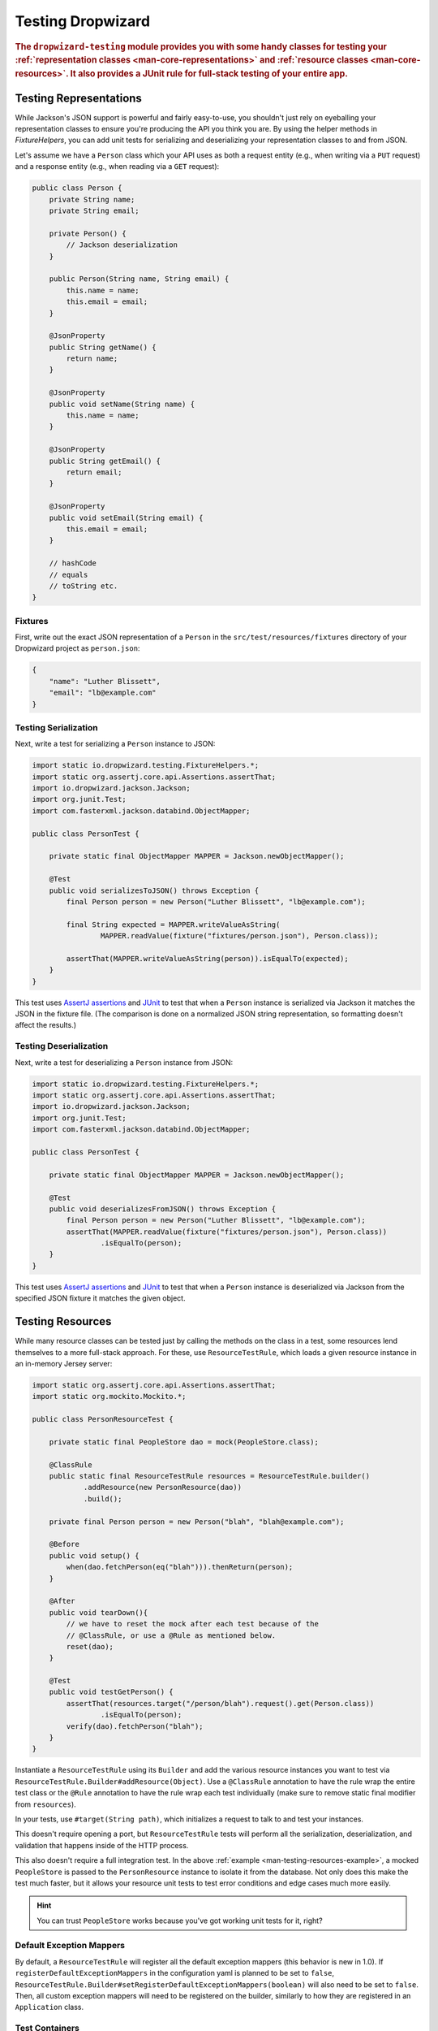 .. _manual-testing:

##################
Testing Dropwizard
##################

.. highlight:: text

.. rubric:: The ``dropwizard-testing`` module provides you with some handy classes for testing
            your :ref:`representation classes <man-core-representations>`
            and :ref:`resource classes <man-core-resources>`. It also provides a JUnit rule
            for full-stack testing of your entire app.

.. _man-testing-representations:

Testing Representations
=======================

While Jackson's JSON support is powerful and fairly easy-to-use, you shouldn't just rely on
eyeballing your representation classes to ensure you're producing the API you think you
are. By using the helper methods in `FixtureHelpers`, you can add unit tests for serializing and
deserializing your representation classes to and from JSON.

Let's assume we have a ``Person`` class which your API uses as both a request entity (e.g., when
writing via a ``PUT`` request) and a response entity (e.g., when reading via a ``GET`` request):

.. code-block:: java

    public class Person {
        private String name;
        private String email;

        private Person() {
            // Jackson deserialization
        }

        public Person(String name, String email) {
            this.name = name;
            this.email = email;
        }

        @JsonProperty
        public String getName() {
            return name;
        }

        @JsonProperty
        public void setName(String name) {
            this.name = name;
        }

        @JsonProperty
        public String getEmail() {
            return email;
        }

        @JsonProperty
        public void setEmail(String email) {
            this.email = email;
        }

        // hashCode
        // equals
        // toString etc.
    }

.. _man-testing-representations-fixtures:

Fixtures
--------

First, write out the exact JSON representation of a ``Person`` in the
``src/test/resources/fixtures`` directory of your Dropwizard project as ``person.json``:

.. code-block:: javascript

    {
        "name": "Luther Blissett",
        "email": "lb@example.com"
    }

.. _man-testing-representations-serialization:

Testing Serialization
---------------------

Next, write a test for serializing a ``Person`` instance to JSON:

.. code-block:: java

    import static io.dropwizard.testing.FixtureHelpers.*;
    import static org.assertj.core.api.Assertions.assertThat;
    import io.dropwizard.jackson.Jackson;
    import org.junit.Test;
    import com.fasterxml.jackson.databind.ObjectMapper;

    public class PersonTest {

        private static final ObjectMapper MAPPER = Jackson.newObjectMapper();

        @Test
        public void serializesToJSON() throws Exception {
            final Person person = new Person("Luther Blissett", "lb@example.com");

            final String expected = MAPPER.writeValueAsString(
                    MAPPER.readValue(fixture("fixtures/person.json"), Person.class));

            assertThat(MAPPER.writeValueAsString(person)).isEqualTo(expected);
        }
    }

This test uses `AssertJ assertions`_ and JUnit_ to test that when a ``Person`` instance is serialized
via Jackson it matches the JSON in the fixture file. (The comparison is done on a normalized JSON
string representation, so formatting doesn't affect the results.)

.. _AssertJ assertions: http://assertj.org/assertj-core-conditions.html
.. _JUnit: http://www.junit.org/

.. _man-testing-representations-deserialization:

Testing Deserialization
-----------------------

Next, write a test for deserializing a ``Person`` instance from JSON:

.. code-block:: java

    import static io.dropwizard.testing.FixtureHelpers.*;
    import static org.assertj.core.api.Assertions.assertThat;
    import io.dropwizard.jackson.Jackson;
    import org.junit.Test;
    import com.fasterxml.jackson.databind.ObjectMapper;

    public class PersonTest {

        private static final ObjectMapper MAPPER = Jackson.newObjectMapper();

        @Test
        public void deserializesFromJSON() throws Exception {
            final Person person = new Person("Luther Blissett", "lb@example.com");
            assertThat(MAPPER.readValue(fixture("fixtures/person.json"), Person.class))
                    .isEqualTo(person);
        }
    }


This test uses `AssertJ assertions`_ and JUnit_ to test that when a ``Person`` instance is
deserialized via Jackson from the specified JSON fixture it matches the given object.

.. _man-testing-resources:

Testing Resources
=================

While many resource classes can be tested just by calling the methods on the class in a test, some
resources lend themselves to a more full-stack approach. For these, use ``ResourceTestRule``, which
loads a given resource instance in an in-memory Jersey server:

.. _man-testing-resources-example:

.. code-block:: java

    import static org.assertj.core.api.Assertions.assertThat;
    import static org.mockito.Mockito.*;

    public class PersonResourceTest {

        private static final PeopleStore dao = mock(PeopleStore.class);

        @ClassRule
        public static final ResourceTestRule resources = ResourceTestRule.builder()
                .addResource(new PersonResource(dao))
                .build();

        private final Person person = new Person("blah", "blah@example.com");

        @Before
        public void setup() {
            when(dao.fetchPerson(eq("blah"))).thenReturn(person);
        }

        @After
        public void tearDown(){
            // we have to reset the mock after each test because of the
            // @ClassRule, or use a @Rule as mentioned below.
            reset(dao);
        }

        @Test
        public void testGetPerson() {
            assertThat(resources.target("/person/blah").request().get(Person.class))
                    .isEqualTo(person);
            verify(dao).fetchPerson("blah");
        }
    }

Instantiate a ``ResourceTestRule`` using its ``Builder`` and add the various resource instances you
want to test via ``ResourceTestRule.Builder#addResource(Object)``. Use a ``@ClassRule`` annotation
to have the rule wrap the entire test class or the ``@Rule`` annotation to have the rule wrap
each test individually (make sure to remove static final modifier from ``resources``).

In your tests, use ``#target(String path)``, which initializes a request to talk to and test
your instances.

This doesn't require opening a port, but ``ResourceTestRule`` tests will perform all the serialization,
deserialization, and validation that happens inside of the HTTP process.

This also doesn't require a full integration test. In the above
:ref:`example <man-testing-resources-example>`, a mocked ``PeopleStore`` is passed to the
``PersonResource`` instance to isolate it from the database. Not only does this make the test much
faster, but it allows your resource unit tests to test error conditions and edge cases much more
easily.

.. hint::

    You can trust ``PeopleStore`` works because you've got working unit tests for it, right?

Default Exception Mappers
-------------------------

By default, a ``ResourceTestRule`` will register all the default exception mappers (this behavior is new in 1.0). If
``registerDefaultExceptionMappers`` in the configuration yaml is planned to be set to ``false``,
``ResourceTestRule.Builder#setRegisterDefaultExceptionMappers(boolean)`` will also need to be set to ``false``. Then,
all custom exception mappers will need to be registered on the builder, similarly to how they are registered in an
``Application`` class.

Test Containers
---------------

Note that the in-memory Jersey test container does not support all features, such as the ``@Context`` injection.
A different `test container`__ can be used via
``ResourceTestRule.Builder#setTestContainerFactory(TestContainerFactory)``.

For example, if you want to use the `Grizzly`_ HTTP server (which supports ``@Context`` injections) you need to add the
dependency for the Jersey Test Framework providers to your Maven POM and set ``GrizzlyWebTestContainerFactory`` as
``TestContainerFactory`` in your test classes.

.. code-block:: xml

    <dependency>
        <groupId>org.glassfish.jersey.test-framework.providers</groupId>
        <artifactId>jersey-test-framework-provider-grizzly2</artifactId>
        <version>${jersey.version}</version>
        <scope>test</scope>
        <exclusions>
            <exclusion>
                <groupId>javax.servlet</groupId>
                <artifactId>javax.servlet-api</artifactId>
            </exclusion>
            <exclusion>
                <groupId>junit</groupId>
                <artifactId>junit</artifactId>
            </exclusion>
        </exclusions>
    </dependency>


.. code-block:: java

    public class ResourceTestWithGrizzly {
        @ClassRule
        public static final ResourceTestRule RULE = ResourceTestRule.builder()
            .setTestContainerFactory(new GrizzlyWebTestContainerFactory())
            .addResource(new ExampleResource())
            .build();

        @Test
        public void testResource() {
            assertThat(RULE.target("/example").request()
                .get(String.class))
                .isEqualTo("example");
        }
    }

.. __: https://jersey.github.io/documentation/latest/test-framework.html
.. _Grizzly: https://javaee.github.io/grizzly/

.. _man-testing-clients:

Testing Client Implementations
==============================

To avoid circular dependencies in your projects or to speed up test runs, you can test your HTTP client code
by writing a JAX-RS resource as test double and let the ``DropwizardClientRule`` start and stop a simple Dropwizard
application containing your test doubles.

.. _man-testing-clients-example:

.. code-block:: java

    public class CustomClientTest {
        @Path("/ping")
        public static class PingResource {
            @GET
            public String ping() {
                return "pong";
            }
        }

        @ClassRule
        public static final DropwizardClientRule dropwizard = new DropwizardClientRule(new PingResource());

        @Test
        public void shouldPing() throws IOException {
            final URL url = new URL(dropwizard.baseUri() + "/ping");
            final String response = new BufferedReader(new InputStreamReader(url.openStream())).readLine();
            assertEquals("pong", response);
        }
    }
    
Or, for JUnit 5:

.. code-block:: java

    @ExtendWith(DropwizardExtensionsSupport.class)
    class CustomClientTest {
        @Path("/ping")
        public static final class PingResource {
            @GET
            public String ping() {
                return "pong";
            }
        }
        
        private static final DropwizardClientExtension dropwizard = new DropwizardClientExtension(new PingResource());
        
        @Test
        void shouldPing() throws IOException {
            final URL url = new URL(dropwizard.baseUri() + "/ping");
            final String response = new BufferedReader(new InputStreamReader(url.openStream())).readLine();
            assertEquals("pong", response);
        }
    }

.. hint::

    Of course you would use your HTTP client in the ``@Test`` method and not ``java.net.URL#openStream()``.

The ``DropwizardClientRule`` takes care of:

* Creating a simple default configuration.
* Creating a simplistic application.
* Adding a dummy health check to the application to suppress the startup warning.
* Adding your JAX-RS resources (test doubles) to the Dropwizard application.
* Choosing a free random port number (important for running tests in parallel).
* Starting the Dropwizard application containing the test doubles.
* Stopping the Dropwizard application containing the test doubles.


Integration Testing
===================

It can be useful to start up your entire application and hit it with real HTTP requests during testing.
The ``dropwizard-testing`` module offers helper classes for your easily doing so.
The optional ``dropwizard-client`` module offers more helpers, e.g. a custom JerseyClientBuilder,
which is aware of your application's environment.

JUnit
-----
Adding ``DropwizardAppRule`` to your JUnit test class will start the app prior to any tests
running and stop it again when they've completed (roughly equivalent to having used ``@BeforeClass`` and ``@AfterClass``).
``DropwizardAppRule`` also exposes the app's ``Configuration``,
``Environment`` and the app object itself so that these can be queried by the tests.

If you don't want to use the ``dropwizard-client`` module or find it excessive for testing, you can get access to
a Jersey HTTP client by calling the `client` method on the rule. The returned client is managed by the rule
and can be reused across tests.

.. code-block:: java

    public class LoginAcceptanceTest {

        @ClassRule
        public static final DropwizardAppRule<TestConfiguration> RULE =
                new DropwizardAppRule<>(MyApp.class, ResourceHelpers.resourceFilePath("my-app-config.yaml"));

        @Test
        public void loginHandlerRedirectsAfterPost() {
            Client client = RULE.client();

            Response response = client.target(
                     String.format("http://localhost:%d/login", RULE.getLocalPort()))
                    .request()
                    .post(Entity.json(loginForm()));

            assertThat(response.getStatus()).isEqualTo(302);
        }
    }

Non-JUnit
---------
By creating a DropwizardTestSupport instance in your test you can manually start and stop the app in your tests, you do this by calling its ``before`` and ``after`` methods. ``DropwizardTestSupport`` also exposes the app's ``Configuration``, ``Environment`` and the app object itself so that these can be queried by the tests.

.. code-block:: java

    public class LoginAcceptanceTest {

        public static final DropwizardTestSupport<TestConfiguration> SUPPORT =
                new DropwizardTestSupport<TestConfiguration>(MyApp.class,
                    ResourceHelpers.resourceFilePath("my-app-config.yaml"),
                    ConfigOverride.config("server.applicationConnectors[0].port", "0") // Optional, if not using a separate testing-specific configuration file, use a randomly selected port
                );

        @BeforeClass
        public void beforeClass() {
            SUPPORT.before();
        }

        @AfterClass
        public void afterClass() {
            SUPPORT.after();
        }

        @Test
        public void loginHandlerRedirectsAfterPost() {
            Client client = new JerseyClientBuilder(SUPPORT.getEnvironment()).build("test client");

            Response response = client.target(
                     String.format("http://localhost:%d/login", SUPPORT.getLocalPort()))
                    .request()
                    .post(Entity.json(loginForm()));

            assertThat(response.getStatus()).isEqualTo(302);
        }
    }

.. _man-testing-commands:

Testing Commands
================

:ref:`Commands <man-core-commands>` can and should be tested, as it's important to ensure arguments
are interpreted correctly, and the output is as expected.

Below is a test for a command that adds the arguments as numbers and outputs the summation to the
console. The test ensures that the result printed to the screen is correct by capturing standard out
before the command is ran.

.. code-block:: java

    public class CommandTest {
        private final PrintStream originalOut = System.out;
        private final PrintStream originalErr = System.err;
        private final InputStream originalIn = System.in;

        private final ByteArrayOutputStream stdOut = new ByteArrayOutputStream();
        private final ByteArrayOutputStream stdErr = new ByteArrayOutputStream();
        private Cli cli;

        @Before
        public void setUp() throws Exception {
            // Setup necessary mock
            final JarLocation location = mock(JarLocation.class);
            when(location.getVersion()).thenReturn(Optional.of("1.0.0"));

            // Add commands you want to test
            final Bootstrap<MyConfiguration> bootstrap = new Bootstrap<>(new MyApplication());
            bootstrap.addCommand(new MyAddCommand());

            // Redirect stdout and stderr to our byte streams
            System.setOut(new PrintStream(stdOut));
            System.setErr(new PrintStream(stdErr));

            // Build what'll run the command and interpret arguments
            cli = new Cli(location, bootstrap, stdOut, stdErr);
        }

        @After
        public void teardown() {
            System.setOut(originalOut);
            System.setErr(originalErr);
            System.setIn(originalIn);
        }

        @Test
        public void myAddCanAddThreeNumbersCorrectly() {
            final boolean success = cli.run("add", "2", "3", "6");

            SoftAssertions softly = new SoftAssertions();
            softly.assertThat(success).as("Exit success").isTrue();

            // Assert that 2 + 3 + 6 outputs 11
            softly.assertThat(stdOut.toString()).as("stdout").isEqualTo("11");
            softly.assertThat(stdErr.toString()).as("stderr").isEmpty();
            softly.assertAll();
        }
    }

.. _man-testing-database-interactions:

Testing Database Interactions
=============================

In Dropwizard, the database access is managed via the ``@UnitOfWork`` annotation used on resource
methods. In case you want to test database-layer code independently, a ``DAOTestRule`` is provided
which setups a Hibernate ``SessionFactory``.

.. code-block:: java

    public class DatabaseTest {

        @Rule
        public DAOTestRule database = DAOTestRule.newBuilder().addEntityClass(FooEntity.class).build();

        private FooDAO fooDAO;

        @Before
        public void setUp() {
            fooDAO = new FooDAO(database.getSessionFactory());
        }

        @Test
        public createsFoo() {
            FooEntity fooEntity = new FooEntity("bar");
            long id = database.inTransaction(() -> {
                return fooDAO.save(fooEntity);
            });

            assertThat(fooEntity.getId, notNullValue());
        }

        @Test
        public roundtripsFoo() {
            long id = database.inTransaction(() -> {
                return fooDAO.save(new FooEntity("baz"));
            });

            FooEntity fooEntity = fooDAO.get(id);

            assertThat(fooEntity.getFoo(), equalTo("baz"));
        }
    }

The ``DAOTestRule``

* Creates a simple default Hibernate configuration using an H2 in-memory database
* Provides a ``SessionFactory`` instance which can be passed to, e.g., a subclass of ``AbstractDAO``
* Provides a function for executing database operations within a transaction

.. _man-testing-configurations:

Testing Configurations
======================

Configuration objects can be tested for correct deserialization and validation. Using the classes
created in :ref:`polymorphic configurations <man-configuration-polymorphic>` as an example, one can
assert the expected widget is deserialized based on the ``type`` field.

.. code-block:: java

    public class WidgetFactoryTest {
        private final ObjectMapper objectMapper = Jackson.newObjectMapper();
        private final Validator validator = Validators.newValidatorFactory();
        private final YamlConfigurationFactory<WidgetFactory> factory =
                new YamlConfigurationFactory<>(WidgetFactory.class, validator, objectMapper, "dw");

        @Test
        public void isDiscoverable() throws Exception {
            // Make sure the types we specified in META-INF gets picked up
            assertThat(new DiscoverableSubtypeResolver().getDiscoveredSubtypes())
                    .contains(HammerFactory.class)
                    .contains(ChiselFactory.class);
        }

        @Test
        public void testBuildAHammer() throws Exception {
            final File yml = new File(Resources.getResource("yaml/hammer.yml").toURI());
            final WidgetFactory wid = factory.build(yml);
            assertThat(wid).isInstanceOf(HammerFactory.class);
            assertThat(((HammerFactory) wid).createWidget().getWeight()).isEqualTo(10);
        }

        // test for the chisel factory
    }
